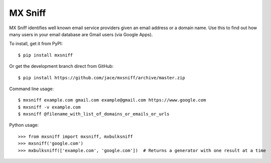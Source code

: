 MX Sniff
========

.. image:: https://secure.travis-ci.org/jace/mxsniff.svg
    :target: https://travis-ci.org/jace/mxsniff
    :alt: Build status

.. image:: https://coveralls.io/repos/github/jace/mxsniff/badge.svg?branch=master
    :target: https://coveralls.io/github/jace/mxsniff?branch=master
    :alt: Coverage status

MX Sniff identifies well known email service providers given
an email address or a domain name. Use this to find out how many
users in your email database are Gmail users (via Google Apps).

To install, get it from PyPI::

    $ pip install mxsniff

Or get the development branch direct from GitHub::

    $ pip install https://github.com/jace/mxsniff/archive/master.zip

Command line usage::

    $ mxsniff example.com gmail.com example@gmail.com https://www.google.com
    $ mxsniff -v example.com
    $ mxsniff @filename_with_list_of_domains_or_emails_or_urls

Python usage::

    >>> from mxsniff import mxsniff, mxbulksniff
    >>> mxsniff('google.com')
    >>> mxbulksniff(['example.com', 'google.com'])  # Returns a generator with one result at a time
